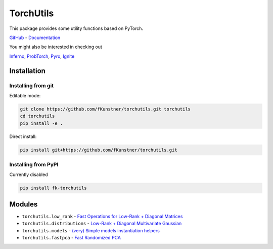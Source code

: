 TorchUtils
==========

This package provides some utility functions based on PyTorch.

`GitHub <https://github.com/fkunstner/torchutils>`_ - `Documentation <https://fkunstner.github.io/torchutils/>`_

You might also be interested in checking out 

`Inferno <https://github.com/inferno-pytorch/inferno>`_, 
`ProbTorch <https://github.com/probtorch/probtorch>`_, 
`Pyro <https://github.com/uber/pyro>`_, 
`Ignite <https://github.com/pytorch/ignite>`_

Installation
------------

Installing from git
^^^^^^^^^^^^^^^^^^^ 

Editable mode: 

.. code-block:: guess
	
	git clone https://github.com/fKunstner/torchutils.git torchutils
	cd torchutils
	pip install -e .

Direct install:

.. code-block:: guess

	pip install git+https://github.com/fKunstner/torchutils.git

Installing from PyPI
^^^^^^^^^^^^^^^^^^^^

Currently disabled 

.. code-block:: guess 
	
	pip install fk-torchutils 
	
Modules
-------
* ``torchutils.low_rank`` - `Fast Operations for Low-Rank + Diagonal Matrices <low_rank.html>`_
* ``torchutils.distributions`` - `Low-Rank + Diagonal Multivariate Gaussian <distributions.html>`_
* ``torchutils.models`` - `(very) Simple models instantiation helpers <models.html>`_
* ``torchutils.fastpca`` - `Fast Randomized PCA <fastpca.html>`_
